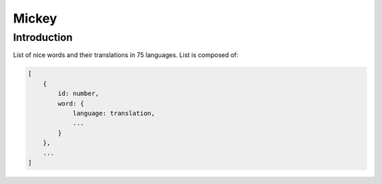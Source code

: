 ======
Mickey
======

Introduction
============

List of nice words and their translations in 75 languages.
List is composed of:

.. code-block:: bash

    [
        {
            id: number, 
            word: {
                language: translation,
                ...
            }
        },
        ...
    ]
